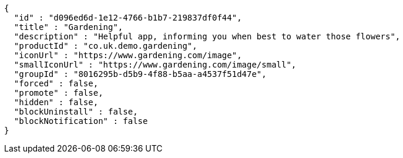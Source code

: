 [source,options="nowrap"]
----
{
  "id" : "d096ed6d-1e12-4766-b1b7-219837df0f44",
  "title" : "Gardening",
  "description" : "Helpful app, informing you when best to water those flowers",
  "productId" : "co.uk.demo.gardening",
  "iconUrl" : "https://www.gardening.com/image",
  "smallIconUrl" : "https://www.gardening.com/image/small",
  "groupId" : "8016295b-d5b9-4f88-b5aa-a4537f51d47e",
  "forced" : false,
  "promote" : false,
  "hidden" : false,
  "blockUninstall" : false,
  "blockNotification" : false
}
----